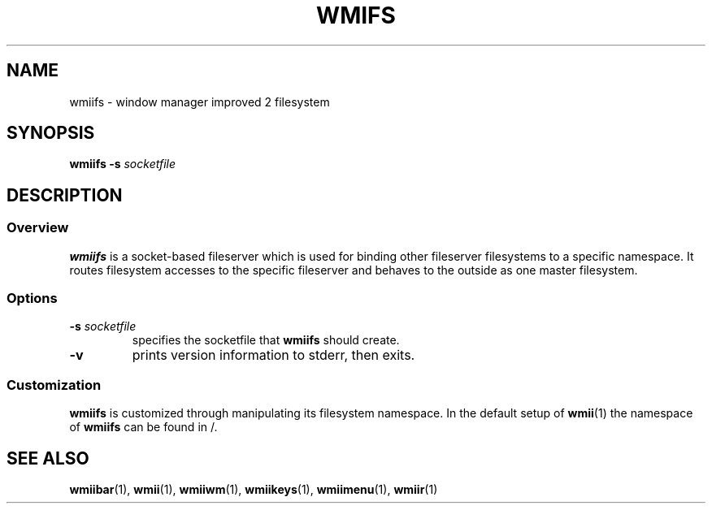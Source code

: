 .TH WMIFS 1 wmii-3
.SH NAME
wmiifs \- window manager improved 2 filesystem
.SH SYNOPSIS
.B wmiifs
.B \-s
.I socketfile
.SH DESCRIPTION
.SS Overview
.B wmiifs
is a socket-based fileserver which is used for binding other fileserver
filesystems to a specific namespace. It routes filesystem accesses to
the specific fileserver and behaves to the outside as one master
filesystem.
.SS Options
.TP
.BI \-s " socketfile"
specifies the socketfile that
.B wmiifs
should create.
.TP
.B \-v
prints version information to stderr, then exits.
.SS Customization
.B wmiifs
is customized through manipulating its filesystem namespace.
In the default setup of
.BR wmii (1)
the namespace of
.B wmiifs
can be found in /.
.SH SEE ALSO
.BR wmiibar (1),
.BR wmii (1),
.BR wmiiwm (1),
.BR wmiikeys (1),
.BR wmiimenu (1),
.BR wmiir (1)

